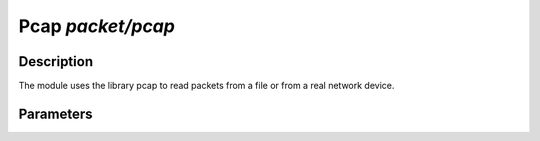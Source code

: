 .. highlightlang:: ini

Pcap  `packet/pcap`
===================

Description
^^^^^^^^^^^

The module uses the library pcap to read packets from a file or from a real network
device.

.. note:
    To be able to capture packets on a real interface, the process need to be launched with
    the proper access rights.

Parameters
^^^^^^^^^^

.. describe:: interfaces

    List of comma-separated interfaces.

    Example of possible values: ::

        # Capture loopback traffic
        interfaces = "lo"
        # Capture loopback traffic and eth0
        # interfaces = "lo, eth0"
        # Capture on all interfaces
        # interfaces = "any"

.. describe:: file

    Read packets from a pcap file. ``interfaces`` must be not be used.

.. describe:: output

    Save unfiltered packets to the specified pcap output file.

    Example of capturing packets from a pcap file and saving unfiltered ones in a pcap output file: ::

        file = "/tmp/input.pcap"
        output = "/tmp/output.pcap"
